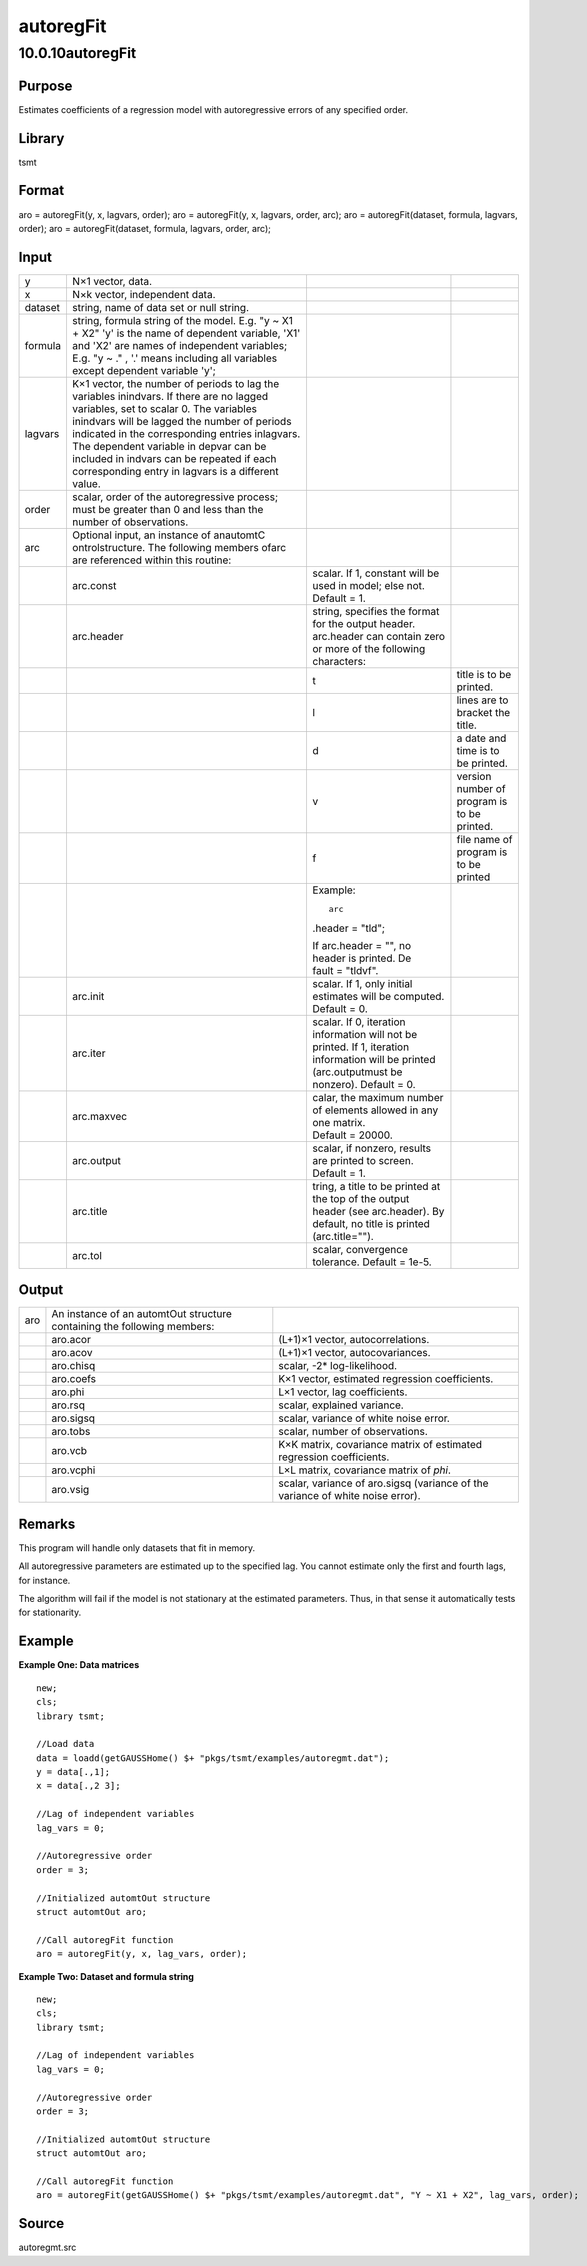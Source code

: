==========
autoregFit
==========

10.0.10autoregFit
=================

Purpose
-------

.. container::
   :name: Purpose

   Estimates coefficients of a regression model with autoregressive
   errors of any specified order.

Library
-------

.. container:: gfunc
   :name: Library

   tsmt

Format
------

.. container::
   :name: Format

   aro = autoregFit(y, x, lagvars, order);
   aro = autoregFit(y, x, lagvars, order, arc);
   aro = autoregFit(dataset, formula, lagvars, order);
   aro = autoregFit(dataset, formula, lagvars, order, arc);

Input
-----

.. container::
   :name: Input

   +---------+------------------+------------------+------------------+
   | y       | N×1 vector,      |                  |                  |
   |         | data.            |                  |                  |
   +---------+------------------+------------------+------------------+
   | x       | N×k vector,      |                  |                  |
   |         | independent      |                  |                  |
   |         | data.            |                  |                  |
   +---------+------------------+------------------+------------------+
   | dataset | string, name of  |                  |                  |
   |         | data set or null |                  |                  |
   |         | string.          |                  |                  |
   +---------+------------------+------------------+------------------+
   | formula | string, formula  |                  |                  |
   |         | string of the    |                  |                  |
   |         | model.           |                  |                  |
   |         | E.g. "y ~ X1 +   |                  |                  |
   |         | X2" 'y' is the   |                  |                  |
   |         | name of          |                  |                  |
   |         | dependent        |                  |                  |
   |         | variable, 'X1'   |                  |                  |
   |         | and 'X2' are     |                  |                  |
   |         | names of         |                  |                  |
   |         | independent      |                  |                  |
   |         | variables;       |                  |                  |
   |         | E.g. "y ~ ." ,   |                  |                  |
   |         | '.' means        |                  |                  |
   |         | including all    |                  |                  |
   |         | variables except |                  |                  |
   |         | dependent        |                  |                  |
   |         | variable 'y';    |                  |                  |
   +---------+------------------+------------------+------------------+
   | lagvars | K×1 vector, the  |                  |                  |
   |         | number of        |                  |                  |
   |         | periods to lag   |                  |                  |
   |         | the variables    |                  |                  |
   |         | inindvars. If    |                  |                  |
   |         | there are no     |                  |                  |
   |         | lagged           |                  |                  |
   |         | variables, set   |                  |                  |
   |         | to scalar 0. The |                  |                  |
   |         | variables        |                  |                  |
   |         | inindvars will   |                  |                  |
   |         | be lagged the    |                  |                  |
   |         | number of        |                  |                  |
   |         | periods          |                  |                  |
   |         | indicated in the |                  |                  |
   |         | corresponding    |                  |                  |
   |         | entries          |                  |                  |
   |         | inlagvars. The   |                  |                  |
   |         | dependent        |                  |                  |
   |         | variable in      |                  |                  |
   |         | depvar can be    |                  |                  |
   |         | included in      |                  |                  |
   |         | indvars can be   |                  |                  |
   |         | repeated if each |                  |                  |
   |         | corresponding    |                  |                  |
   |         | entry in lagvars |                  |                  |
   |         | is a different   |                  |                  |
   |         | value.           |                  |                  |
   +---------+------------------+------------------+------------------+
   | order   | scalar, order of |                  |                  |
   |         | the              |                  |                  |
   |         | autoregressive   |                  |                  |
   |         | process; must be |                  |                  |
   |         | greater than 0   |                  |                  |
   |         | and less than    |                  |                  |
   |         | the number of    |                  |                  |
   |         | observations.    |                  |                  |
   +---------+------------------+------------------+------------------+
   | arc     | Optional input,  |                  |                  |
   |         | an instance of   |                  |                  |
   |         | anautomtC        |                  |                  |
   |         | ontrolstructure. |                  |                  |
   |         | The following    |                  |                  |
   |         | members ofarc    |                  |                  |
   |         | are referenced   |                  |                  |
   |         | within this      |                  |                  |
   |         | routine:         |                  |                  |
   +---------+------------------+------------------+------------------+
   |         | arc.const        | scalar. If 1,    |                  |
   |         |                  | constant will be |                  |
   |         |                  | used in model;   |                  |
   |         |                  | else not.        |                  |
   |         |                  | Default = 1.     |                  |
   +---------+------------------+------------------+------------------+
   |         | arc.header       | string,          |                  |
   |         |                  | specifies the    |                  |
   |         |                  | format for the   |                  |
   |         |                  | output header.   |                  |
   |         |                  | arc.header can   |                  |
   |         |                  | contain zero or  |                  |
   |         |                  | more of the      |                  |
   |         |                  | following        |                  |
   |         |                  | characters:      |                  |
   +---------+------------------+------------------+------------------+
   |         |                  | t                | title is to be   |
   |         |                  |                  | printed.         |
   +---------+------------------+------------------+------------------+
   |         |                  | l                | lines are to     |
   |         |                  |                  | bracket the      |
   |         |                  |                  | title.           |
   +---------+------------------+------------------+------------------+
   |         |                  | d                | a date and time  |
   |         |                  |                  | is to be         |
   |         |                  |                  | printed.         |
   +---------+------------------+------------------+------------------+
   |         |                  | v                | version number   |
   |         |                  |                  | of program is to |
   |         |                  |                  | be printed.      |
   +---------+------------------+------------------+------------------+
   |         |                  | f                | file name of     |
   |         |                  |                  | program is to be |
   |         |                  |                  | printed          |
   +---------+------------------+------------------+------------------+
   |         |                  | Example:         |                  |
   |         |                  |                  |                  |
   |         |                  | ::               |                  |
   |         |                  |                  |                  |
   |         |                  |    arc           |                  |
   |         |                  | .header = "tld"; |                  |
   |         |                  |                  |                  |
   |         |                  | If               |                  |
   |         |                  | arc.header = "", |                  |
   |         |                  | no header is     |                  |
   |         |                  | printed.         |                  |
   |         |                  | De               |                  |
   |         |                  | fault = "tldvf". |                  |
   +---------+------------------+------------------+------------------+
   |         | arc.init         | scalar. If 1,    |                  |
   |         |                  | only initial     |                  |
   |         |                  | estimates will   |                  |
   |         |                  | be computed.     |                  |
   |         |                  | Default = 0.     |                  |
   +---------+------------------+------------------+------------------+
   |         | arc.iter         | scalar. If 0,    |                  |
   |         |                  | iteration        |                  |
   |         |                  | information will |                  |
   |         |                  | not be printed.  |                  |
   |         |                  | If 1, iteration  |                  |
   |         |                  | information will |                  |
   |         |                  | be printed       |                  |
   |         |                  | (arc.outputmust  |                  |
   |         |                  | be nonzero).     |                  |
   |         |                  | Default = 0.     |                  |
   +---------+------------------+------------------+------------------+
   |         | arc.maxvec       | calar, the       |                  |
   |         |                  | maximum number   |                  |
   |         |                  | of elements      |                  |
   |         |                  | allowed in any   |                  |
   |         |                  | one matrix.      |                  |
   |         |                  | Default = 20000. |                  |
   +---------+------------------+------------------+------------------+
   |         | arc.output       | scalar, if       |                  |
   |         |                  | nonzero, results |                  |
   |         |                  | are printed to   |                  |
   |         |                  | screen.          |                  |
   |         |                  | Default = 1.     |                  |
   +---------+------------------+------------------+------------------+
   |         | arc.title        | tring, a title   |                  |
   |         |                  | to be printed at |                  |
   |         |                  | the top of the   |                  |
   |         |                  | output header    |                  |
   |         |                  | (see             |                  |
   |         |                  | arc.header). By  |                  |
   |         |                  | default, no      |                  |
   |         |                  | title is printed |                  |
   |         |                  | (arc.title="").  |                  |
   +---------+------------------+------------------+------------------+
   |         | arc.tol          | scalar,          |                  |
   |         |                  | convergence      |                  |
   |         |                  | tolerance.       |                  |
   |         |                  | Default = 1e-5.  |                  |
   +---------+------------------+------------------+------------------+

Output
------

.. container::
   :name: Output

   +-----+------------------------------+------------------------------+
   | aro | An instance of an automtOut  |                              |
   |     | structure containing the     |                              |
   |     | following members:           |                              |
   +-----+------------------------------+------------------------------+
   |     | aro.acor                     | (L+1)×1 vector,              |
   |     |                              | autocorrelations.            |
   +-----+------------------------------+------------------------------+
   |     | aro.acov                     | (L+1)×1 vector,              |
   |     |                              | autocovariances.             |
   +-----+------------------------------+------------------------------+
   |     | aro.chisq                    | scalar, -2\* log-likelihood. |
   +-----+------------------------------+------------------------------+
   |     | aro.coefs                    | K×1 vector, estimated        |
   |     |                              | regression coefficients.     |
   +-----+------------------------------+------------------------------+
   |     | aro.phi                      | L×1 vector, lag              |
   |     |                              | coefficients.                |
   +-----+------------------------------+------------------------------+
   |     | aro.rsq                      | scalar, explained variance.  |
   +-----+------------------------------+------------------------------+
   |     | aro.sigsq                    | scalar, variance of white    |
   |     |                              | noise error.                 |
   +-----+------------------------------+------------------------------+
   |     | aro.tobs                     | scalar, number of            |
   |     |                              | observations.                |
   +-----+------------------------------+------------------------------+
   |     | aro.vcb                      | K×K matrix, covariance       |
   |     |                              | matrix of estimated          |
   |     |                              | regression coefficients.     |
   +-----+------------------------------+------------------------------+
   |     | aro.vcphi                    | L×L matrix, covariance       |
   |     |                              | matrix of *phi*.             |
   +-----+------------------------------+------------------------------+
   |     | aro.vsig                     | scalar, variance of          |
   |     |                              | aro.sigsq (variance of the   |
   |     |                              | variance of white noise      |
   |     |                              | error).                      |
   +-----+------------------------------+------------------------------+

Remarks
-------

.. container::
   :name: Remarks

   This program will handle only datasets that fit in memory.

   All autoregressive parameters are estimated up to the specified lag.
   You cannot estimate only the first and fourth lags, for instance.

   The algorithm will fail if the model is not stationary at the
   estimated parameters. Thus, in that sense it automatically tests for
   stationarity.

Example
-------

.. container::
   :name: Example

   **Example One: Data matrices**
   ::

      new;
      cls;
      library tsmt;

      //Load data
      data = loadd(getGAUSSHome() $+ "pkgs/tsmt/examples/autoregmt.dat");
      y = data[.,1];
      x = data[.,2 3];
              
      //Lag of independent variables
      lag_vars = 0;

      //Autoregressive order
      order = 3;

      //Initialized automtOut structure
      struct automtOut aro;

      //Call autoregFit function
      aro = autoregFit(y, x, lag_vars, order);

   **Example Two: Dataset and formula string**
   ::

      new;
      cls;
      library tsmt;

      //Lag of independent variables
      lag_vars = 0;

      //Autoregressive order
      order = 3;

      //Initialized automtOut structure
      struct automtOut aro;

      //Call autoregFit function
      aro = autoregFit(getGAUSSHome() $+ "pkgs/tsmt/examples/autoregmt.dat", "Y ~ X1 + X2", lag_vars, order);

Source
------

.. container:: gfunc
   :name: Source

   autoregmt.src
